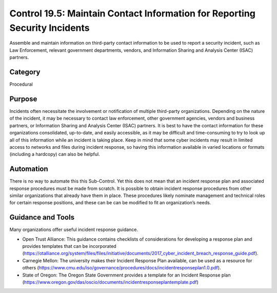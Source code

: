 Control 19.5: Maintain Contact Information for Reporting Security Incidents
===========================================================================

Assemble and maintain information on third-party contact information to be used to report a security incident, such as Law Enforcement, relevant government departments, vendors, and Information Sharing and Analysis Center (ISAC) partners.

Category
________
Procedural

Purpose
_______
Incidents often necessitate the involvement or notification of multiple third-party organizations.  Depending on the nature of the incident, it may be necessary to contact law enforcement, other government agencies, vendors and business partners, or Information Sharing and Analysis Center (ISAC) partners.  It is best to have the contact information for these organizations consolidated, up-to-date, and easily accessible, as it may be difficult and time-consuming to try to look up all of this information while an incident is taking place. Keep in mind that some cyber incidents may result in limited access to networks and files during incident response, so having this information available in varied locations or formats (including a hardcopy) can also be helpful.

Automation
__________
There is no way to automate this this Sub-Control. Yet this does not mean that an incident response plan and associated response procedures must be made from scratch. It is possible to obtain incident response procedures from other similar organizations that already have them in place. These procedures likely nominate management and technical roles for certain response positions, and these can be can be modified to fit an organization’s needs. 

Guidance and Tools 
__________________
Many organizations offer useful incident response guidance. 

* Open Trust Alliance: This guidance contains checklists of considerations for developing a response plan and provides templates that can be incorporated (https://otalliance.org/system/files/files/initiative/documents/2017_cyber_incident_breach_response_guide.pdf).
* Carnegie Mellon: The university makes their Incident Response Plan available, can be used as a resource for others  (https://www.cmu.edu/iso/governance/procedures/docs/incidentresponseplan1.0.pdf).
* State of Oregon: The Oregon State Government provides a template for an Incident Response plan (https://www.oregon.gov/das/oscio/documents/incidentresponseplantemplate.pdf) 
